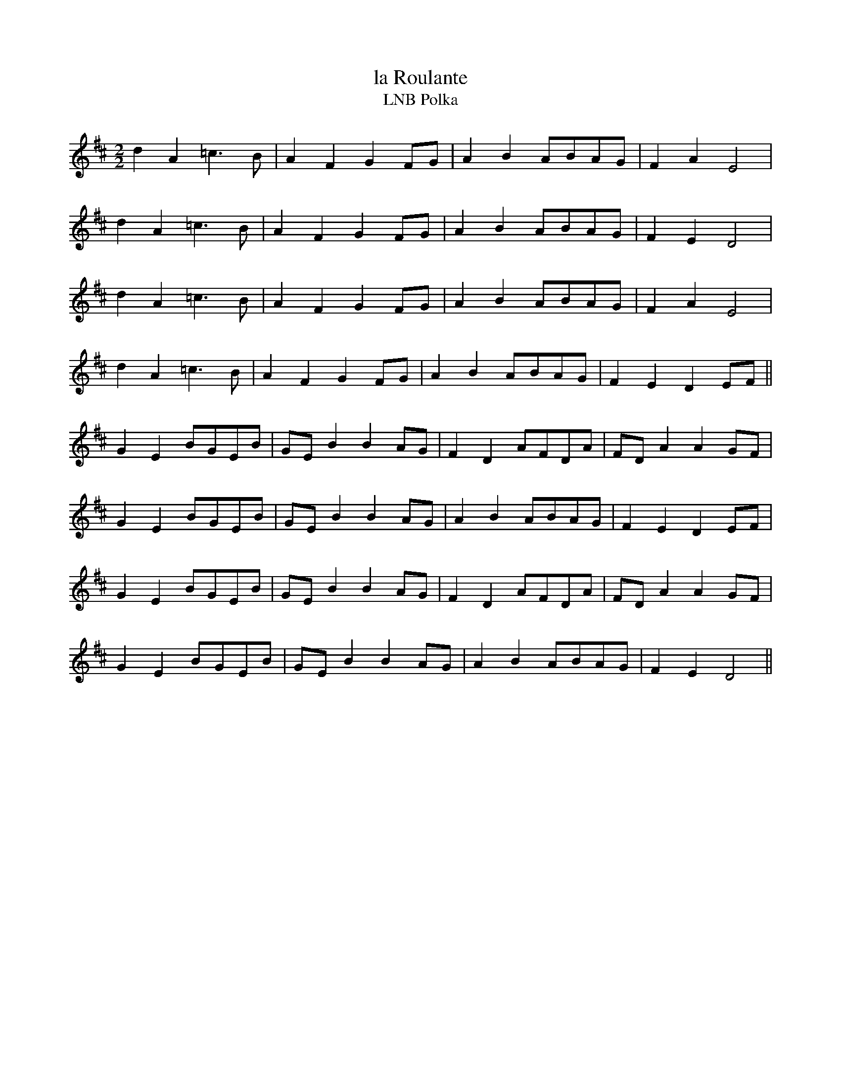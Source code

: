X:051
T:la Roulante
T:LNB Polka
M:2/2
L:1/8
K:D
d2 A2 =c3 B | A2 F2 G2 FG | A2 B2 ABAG | F2 A2 E4 |
d2 A2 =c3 B | A2 F2 G2 FG | A2 B2 ABAG | F2 E2 D4 |
d2 A2 =c3 B | A2 F2 G2 FG | A2 B2 ABAG | F2 A2 E4 |
d2 A2 =c3 B | A2 F2 G2 FG | A2 B2 ABAG | F2 E2 D2 EF ||
G2 E2 BGEB | GE B2 B2 AG | F2 D2 AFDA | FD A2 A2 GF |
G2 E2 BGEB | GE B2 B2 AG | A2 B2 ABAG | F2 E2 D2 EF |
G2 E2 BGEB | GE B2 B2 AG | F2 D2 AFDA | FD A2 A2 GF |
G2 E2 BGEB | GE B2 B2 AG | A2 B2 ABAG | F2 E2 D4 ||
